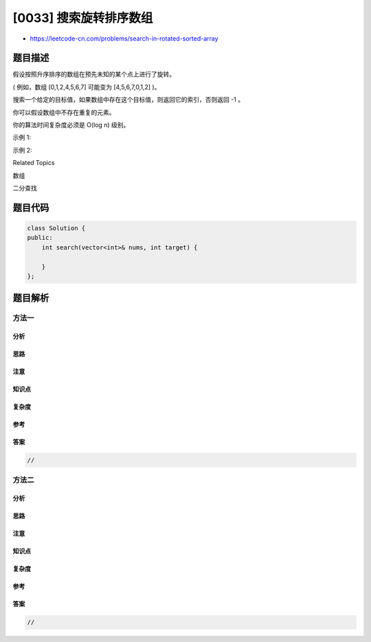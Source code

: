 [0033] 搜索旋转排序数组
=======================

-  https://leetcode-cn.com/problems/search-in-rotated-sorted-array

题目描述
--------

.. raw:: html

   <p>

假设按照升序排序的数组在预先未知的某个点上进行了旋转。

.. raw:: html

   </p>

.. raw:: html

   <p>

( 例如，数组 [0,1,2,4,5,6,7] 可能变为 [4,5,6,7,0,1,2] )。

.. raw:: html

   </p>

.. raw:: html

   <p>

搜索一个给定的目标值，如果数组中存在这个目标值，则返回它的索引，否则返回 -1 。

.. raw:: html

   </p>

.. raw:: html

   <p>

你可以假设数组中不存在重复的元素。

.. raw:: html

   </p>

.. raw:: html

   <p>

你的算法时间复杂度必须是 O(log n) 级别。

.. raw:: html

   </p>

.. raw:: html

   <p>

示例 1:

.. raw:: html

   </p>

.. raw:: html

   <pre><strong>输入:</strong> nums = [<code>4,5,6,7,0,1,2]</code>, target = 0
   <strong>输出:</strong> 4
   </pre>

.. raw:: html

   <p>

示例 2:

.. raw:: html

   </p>

.. raw:: html

   <pre><strong>输入:</strong> nums = [<code>4,5,6,7,0,1,2]</code>, target = 3
   <strong>输出:</strong> -1</pre>

.. raw:: html

   <div>

.. raw:: html

   <div>

Related Topics

.. raw:: html

   </div>

.. raw:: html

   <div>

.. raw:: html

   <li>

数组

.. raw:: html

   </li>

.. raw:: html

   <li>

二分查找

.. raw:: html

   </li>

.. raw:: html

   </div>

.. raw:: html

   </div>

题目代码
--------

.. code:: cpp

    class Solution {
    public:
        int search(vector<int>& nums, int target) {

        }
    };

题目解析
--------

方法一
~~~~~~

分析
^^^^

思路
^^^^

注意
^^^^

知识点
^^^^^^

复杂度
^^^^^^

参考
^^^^

答案
^^^^

.. code:: cpp

    //

方法二
~~~~~~

分析
^^^^

思路
^^^^

注意
^^^^

知识点
^^^^^^

复杂度
^^^^^^

参考
^^^^

答案
^^^^

.. code:: cpp

    //
